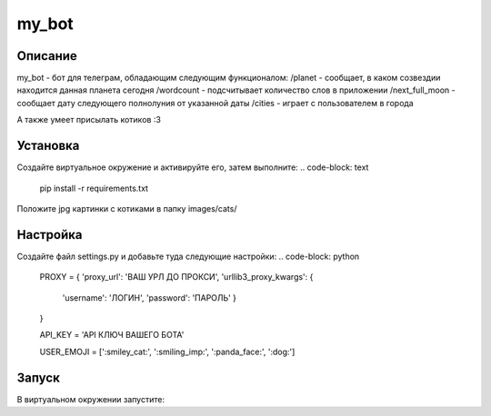 my_bot
======


Описание
--------
my_bot - бот для телеграм, обладающим следующим функционалом:
/planet - сообщает, в каком созвездии находится данная планета сегодня
/wordcount - подсчитывает количество слов в приложении
/next_full_moon - сообщает дату следующего полнолуния от указанной даты
/cities - играет с пользователем в города

А также умеет присылать котиков :3


Установка
---------

Создайте виртуальное окружение и активируйте его, затем выполните:
.. code-block: text
    pip install -r requirements.txt

Положите jpg картинки с котиками в папку images/cats/

Настройка
---------

Создайте файл settings.py и добавьте туда следующие настройки:
.. code-block: python
    PROXY = {
    'proxy_url': 'ВАШ УРЛ ДО ПРОКСИ',
    'urllib3_proxy_kwargs': {
        'username': 'ЛОГИН',
        'password': 'ПАРОЛЬ'
        }
    }

    API_KEY = 'API КЛЮЧ ВАШЕГО БОТА'

    USER_EMOJI = [':smiley_cat:', ':smiling_imp:', ':panda_face:', ':dog:']

Запуск
------

В виртуальном окружении запустите:

.. code-block: text
    python3 bot_main.ru